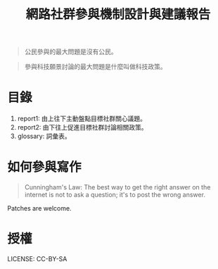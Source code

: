 #+TITLE: 網路社群參與機制設計與建議報告

#+BEGIN_QUOTE
公民參與的最大問題是沒有公民。 
#+END_QUOTE

#+BEGIN_QUOTE
參與科技願景討論的最大問題是什麼叫做科技政策。
#+END_QUOTE

* 目錄
1. report1: 由上往下主動盤點目標社群關心議題。
2. report2: 由下往上促進目標社群討論相關政策。
3. glossary: 詞彙表。
* 如何參與寫作
#+BEGIN_QUOTE
Cunningham's Law: The best way to get the right answer on the internet is not to ask a question; it's to post the wrong answer.
#+END_QUOTE

Patches are welcome.

* 授權
 LICENSE: CC-BY-SA
